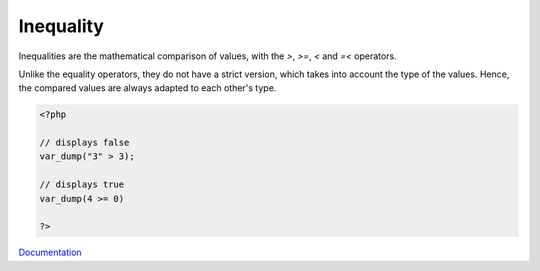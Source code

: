 .. _inequality:

Inequality
----------

Inequalities are the mathematical comparison of values, with the `>`,  `>=`,  `<` and `=<` operators. 

Unlike the equality operators, they do not have a strict version, which takes into account the type of the values. Hence, the compared values are always adapted to each other's type.



.. code-block:: php
   
   <?php
   
   // displays false
   var_dump("3" > 3);
   
   // displays true
   var_dump(4 >= 0)
   
   ?>
   


`Documentation <https://www.php.net/manual/en/language.operators.comparison.php>`__
